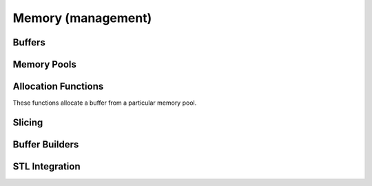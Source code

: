 .. Licensed to the Apache Software Foundation (ASF) under one
.. or more contributor license agreements.  See the NOTICE file
.. distributed with this work for additional information
.. regarding copyright ownership.  The ASF licenses this file
.. to you under the Apache License, Version 2.0 (the
.. "License"); you may not use this file except in compliance
.. with the License.  You may obtain a copy of the License at

..   http://www.apache.org/licenses/LICENSE-2.0

.. Unless required by applicable law or agreed to in writing,
.. software distributed under the License is distributed on an
.. "AS IS" BASIS, WITHOUT WARRANTIES OR CONDITIONS OF ANY
.. KIND, either express or implied.  See the License for the
.. specific language governing permissions and limitations
.. under the License.

Memory (management)
===================

Buffers
-------

.. doxygenclass:: arrow::Buffer
   :project: arrow_cpp
   :members:

.. doxygenclass:: arrow::MutableBuffer
   :project: arrow_cpp
   :members:

.. doxygenclass:: arrow::ResizableBuffer
   :project: arrow_cpp
   :members:

Memory Pools
------------

.. doxygenfunction:: arrow::default_memory_pool
   :project: arrow_cpp

.. doxygenclass:: arrow::MemoryPool
   :project: arrow_cpp
   :members:

.. doxygenclass:: arrow::LoggingMemoryPool
   :project: arrow_cpp
   :members:

.. doxygenclass:: arrow::ProxyMemoryPool
   :project: arrow_cpp
   :members:

Allocation Functions
--------------------

These functions allocate a buffer from a particular memory pool.

.. doxygengroup:: buffer-allocation-functions
   :project: arrow_cpp
   :content-only:

Slicing
-------

.. doxygengroup:: buffer-slicing-functions
   :project: arrow_cpp
   :content-only:

Buffer Builders
---------------

.. doxygenclass:: arrow::BufferBuilder
   :project: arrow_cpp
   :members:

.. doxygenclass:: arrow::TypedBufferBuilder
   :project: arrow_cpp
   :members:

STL Integration
---------------

.. doxygenclass:: arrow::stl_allocator
   :project: arrow_cpp
   :members:

.. doxygenclass:: arrow::STLMemoryPool
   :project: arrow_cpp
   :members:
